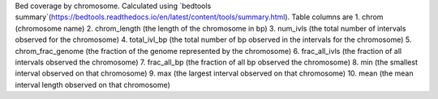 Bed coverage by chromosome. Calculated using `bedtools summary`(https://bedtools.readthedocs.io/en/latest/content/tools/summary.html). Table columns are 
1. chrom (chromosome name)
2. chrom_length (the length of the chromosome in bp)
3. num_ivls (the total number of intervals observed for the chromosome)
4. total_ivl_bp (the total number of bp observed in the intervals for the chromosome)
5. chrom_frac_genome (the fraction of the genome represented by the chromosome)
6. frac_all_ivls (the fraction of all intervals observed the chromosome)
7. frac_all_bp (the fraction of all bp observed the chromosome)
8. min (the smallest interval observed on that chromosome)
9. max (the largest interval observed on that chromosome)
10. mean (the mean interval length observed on that chromosome)


